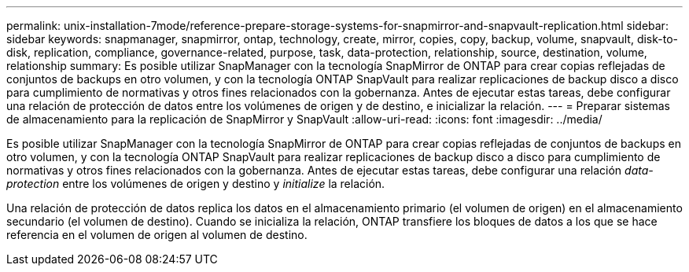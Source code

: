 ---
permalink: unix-installation-7mode/reference-prepare-storage-systems-for-snapmirror-and-snapvault-replication.html 
sidebar: sidebar 
keywords: snapmanager, snapmirror, ontap, technology, create, mirror, copies, copy, backup, volume, snapvault, disk-to-disk, replication, compliance, governance-related, purpose, task, data-protection, relationship, source, destination, volume, relationship 
summary: Es posible utilizar SnapManager con la tecnología SnapMirror de ONTAP para crear copias reflejadas de conjuntos de backups en otro volumen, y con la tecnología ONTAP SnapVault para realizar replicaciones de backup disco a disco para cumplimiento de normativas y otros fines relacionados con la gobernanza. Antes de ejecutar estas tareas, debe configurar una relación de protección de datos entre los volúmenes de origen y de destino, e inicializar la relación. 
---
= Preparar sistemas de almacenamiento para la replicación de SnapMirror y SnapVault
:allow-uri-read: 
:icons: font
:imagesdir: ../media/


[role="lead"]
Es posible utilizar SnapManager con la tecnología SnapMirror de ONTAP para crear copias reflejadas de conjuntos de backups en otro volumen, y con la tecnología ONTAP SnapVault para realizar replicaciones de backup disco a disco para cumplimiento de normativas y otros fines relacionados con la gobernanza. Antes de ejecutar estas tareas, debe configurar una relación _data-protection_ entre los volúmenes de origen y destino y _initialize_ la relación.

Una relación de protección de datos replica los datos en el almacenamiento primario (el volumen de origen) en el almacenamiento secundario (el volumen de destino). Cuando se inicializa la relación, ONTAP transfiere los bloques de datos a los que se hace referencia en el volumen de origen al volumen de destino.
